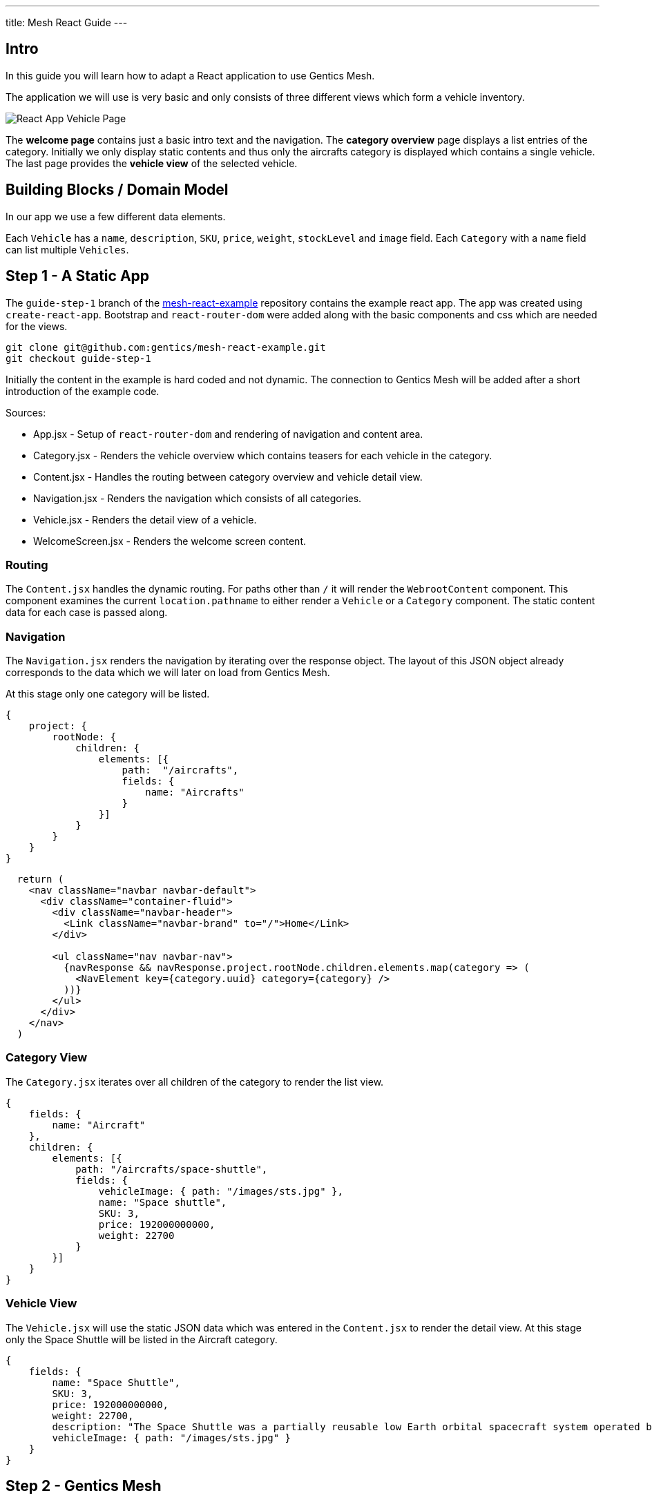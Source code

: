 ---
title: Mesh React Guide
---

:icons: font
:source-highlighter: prettify
:toc:

== Intro

In this guide you will learn how to adapt a React application to use Gentics Mesh.

The application we will use is very basic and only consists of three different views which form a vehicle inventory.

image:../app-overview.png[React App Vehicle Page, role="img-responsive"]

The *welcome page* contains just a basic intro text and the navigation. The *category overview* page displays a list entries of the category. Initially we only display static contents and thus only the aircrafts category is displayed which contains a single vehicle. The last page provides the *vehicle view* of the selected vehicle.

== Building Blocks / Domain Model

In our app we use a few different data elements.

Each `Vehicle` has a `name`, `description`, `SKU`, `price`, `weight`, `stockLevel` and `image` field. Each `Category` with a `name` field can list multiple `Vehicles`.

== Step 1 - A Static App

The `guide-step-1` branch of the https://github.com/gentics/mesh-react-example[mesh-react-example] repository contains the example react app. The app was created using `create-react-app`. Bootstrap and `react-router-dom` were added along with the basic components and css which are needed for the views.

[source,bash]
----
git clone git@github.com:gentics/mesh-react-example.git
git checkout guide-step-1
----

Initially the content in the example is hard coded and not dynamic. The connection to Gentics Mesh will be added after a short introduction of the example code.

Sources:

* App.jsx - Setup of `react-router-dom` and rendering of navigation and content area.
* Category.jsx - Renders the vehicle overview which contains teasers for each vehicle in the category.
* Content.jsx - Handles the routing between category overview and vehicle detail view.
* Navigation.jsx - Renders the navigation which consists of all categories.
* Vehicle.jsx - Renders the detail view of a vehicle.
* WelcomeScreen.jsx - Renders the welcome screen content.

=== Routing

The `Content.jsx` handles the dynamic routing. For paths other than `/` it will render the `WebrootContent` component. This component examines the current `location.pathname` to either render a `Vehicle` or a `Category` component. The static content data for each case is passed along.

=== Navigation

The `Navigation.jsx` renders the navigation by iterating over the response object. The layout of this JSON object already corresponds to the data which we will later on load from Gentics Mesh.

At this stage only one category will be listed.

[source,json]
----
{
    project: {
        rootNode: {
            children: {
                elements: [{ 
                    path:  "/aircrafts",
                    fields: {
                        name: "Aircrafts"
                    }
                }]
            }
        }
    }
}
----

[source,html]
----
  return (
    <nav className="navbar navbar-default">
      <div className="container-fluid">
        <div className="navbar-header">
          <Link className="navbar-brand" to="/">Home</Link>
        </div>

        <ul className="nav navbar-nav">
          {navResponse && navResponse.project.rootNode.children.elements.map(category => (
            <NavElement key={category.uuid} category={category} />
          ))}
        </ul>
      </div>
    </nav>
  )
----

=== Category View

The `Category.jsx` iterates over all children of the category to render the list view.

[source,json]
----
{
    fields: {
        name: "Aircraft"
    },
    children: {
        elements: [{
            path: "/aircrafts/space-shuttle",
            fields: {
                vehicleImage: { path: "/images/sts.jpg" },
                name: "Space shuttle",
                SKU: 3,
                price: 192000000000,
                weight: 22700
            }
        }]
    }
}
----

=== Vehicle View

The `Vehicle.jsx` will use the static JSON data which was entered in the `Content.jsx` to render the detail view.
At this stage only the Space Shuttle will be listed in the Aircraft category.

[source,json]
----
{
    fields: {
        name: "Space Shuttle",
        SKU: 3,
        price: 192000000000,
        weight: 22700,
        description: "The Space Shuttle was a partially reusable low Earth orbital spacecraft system operated by the U.S. National Aeronautics and Space Administration (NASA).",
        vehicleImage: { path: "/images/sts.jpg" }
    }
}
----


== Step 2 - Gentics Mesh

Start the docker container and login `http://localhost:8080` using the login `admin:admin` once the container has been setup.

[source,bash]
----
docker run -v mesh-graphdb:/graphdb -v mesh-uploads:/uploads -p 8080:8080 gentics/mesh
----

You can also skip Step 3 if you want and use our demo instance which already contains the demo content.

[source,bash]
----
docker run -p 8080:8080 gentics/mesh-demo
----

== Step 3 - Schemas

We need three different schemas for our inventory app. A `Vehicle`, `Category` and `VehicleImage` schema.

The schema controls what fields can be used in the content. 

Possible field types are: `string`, `boolean`, `number` `date` `html` `binary`, `list`, `node`, `micronode`.

A content of a specific Schema is called a Node. Nodes can be nested, translated, moved, deleted, created, tagged. They are the central data element in Gentics Mesh.

You can create the three schemas in the admin area by using the provides JSON in the `JSON Editor`.

=== VehicleImage

The `VehicleImage` nodes store the image data for each `Vehicle`. Additional fields could be added to store copyright information of `altText` data.

The `name` identifies the schema in the system.

The `displayField` controls what field should be used to display in the UI node list. In our case the name will be used to be displayed.

The `segmentField` controls which field should be used to identify the node for the webroot API. Nodes can be nested in each other and thus each node can provide a segment for path. This way it is possible to load nodes via a path resolving system.

For the images the `binary` field will provide the segment. This way the filename of the uploaded binary will be used. The image will be loadable via the https://demo.getmesh.io/api/v1/demo/webroot/images/sts.jpg?w=800[`/images/sts.jpg`] path.


The `container` property controls whether the node can contain children. For images this is not needed but `folders` would need to be containers.

[source,bash]
----
{
	"name": "vehicleImage",
	"displayField": "name",
	"segmentField": "image",
	"container": false,
	"fields": [
		{
			"name": "name",
			"label": "Name",
			"required": true,
			"type": "string"
		},
		{
			"name": "image",
			"label": "Image",
			"required": false,
			"type": "binary"
		}
	]
}
----

=== Vehicle

Next the Vehicle schema needs to be created. It contains the needed fields to store the information of a vehicle.

Each vehicle has a `name`, `weight`, `SKU`, `price`, `stockLevel`, `description`, `vehicleImage`.

The `vehicleImage` field of type `node` can store references to `VehicleImage` nodes. Once we create a vehicle we will use this field to pick a previously uploaded vehicle image.

[source,bash]
----
{
	"name": "vehicle",
	"displayField": "name",
	"segmentField": "slug",
	"container": false,
	"fields": [
		{
			"name": "slug",
			"label": "Slug",
			"required": true,
			"type": "string"
		},
		{
			"name": "name",
			"label": "Name",
			"required": true,
			"type": "string"
		},
		{
			"name": "weight",
			"label": "Weight",
			"required": false,
			"type": "number"
		},
		{
			"name": "SKU",
			"label": "Stock Keeping Unit",
			"required": false,
			"type": "number"
		},
		{
			"name": "price",
			"label": "Price",
			"required": false,
			"type": "number"
		},
		{
			"name": "stocklevel",
			"label": "Stock Level",
			"required": false,
			"type": "number"
		},
		{
			"name": "description",
			"label": "Description",
			"required": false,
			"type": "html"
		},
		{
			"name": "vehicleImage",
			"label": "Vehicle Image",
			"required": false,
			"type": "node",
			"allow": [
				"vehicleImage"
			]
		}
	]
}
----

=== Category

Finally our project needs also to have categories for our vehicles. A category also acts as a folder and thus the `container` flag is set.

[source,bash]
----
{
	"name": "category",
	"displayField": "name",
	"segmentField": "slug",
	"container": true,
	"fields": [
		{
			"name": "name",
			"label": "Name",
			"required": true,
			"type": "string"
		},
		{
			"name": "slug",
			"label": "Slug",
			"required": true,
			"type": "string"
		}
	]
}
----


== Step 4 - Contents

Next we will add our content to Gentics Mesh. For this we need to create a new *project*, link the created *schemas* to it. Finally we create some *contents*.

=== Project

Open the admin menu and create a new project called `demo`.

The previously created schemas `category`,`vehicle`, `vehicleImage` must be linked to the project.

image:../project.png[Project setup, role="img-responsive"]

=== Content

Close the admin area and open the Demo project.

==== Images folder

Create a new folder called `images`.

image:../images-folder.png[Images folder, role="img-responsive"]

==== Aircrafts category

Next we create the `Aircrafts` category node. Make sure to use the `category` schema type.

image:../aircrafts-category.png[Aircrafts category, role="img-responsive"]

==== Space Shuttle image

Open the `Images` folder and create a new `VehicleImage` node. You can link:../sts.jpg[download the space shuttle image].

image:../sts-vehicleimage.png[STS VehicleImage, role="img-responsive"]

==== Space Shuttle vehicle

Now it is time to create our vehicle. Open the Aircraft category and create a new `vehicle` node.

image:../sts-vehicle.png[STS Vehicle, role="img-responsive"]

=== Permissions

Before we can read our data via GraphQL we need to assign the read permission to the newly created project. We need to apply the read permission *recusively* so that it will be applied to all created nodes. Otherwise we would need to deal with authentication in our frontend app. 

By default all unauthenticated requests to Gentics Mesh will fall back to use the `anonymous user` and the assigned `anonymous role`. This is very useful if you just want to serve data publicly without any authentication. This mechanism can of course be turned off in the `mesh.yml` file.

image:../role-permissions.png[Role Permissions, role="img-responsive"]

Additionally we also need to grant read permission on the `demo` project itself.

image:../role-permissions2.png[Role Project Permissions, role="img-responsive"]


== Step 5 - GraphQL

If everything went well you should now be able to load the space shuttle vehicle information via link:https://graphql.org/learn/[GraphQL].

The GraphQL API of Gentics Mesh provides you with a great option to load the structured content you have just entered.

=== Contents

+++
Open <a href="http://localhost:8080/api/v1/demo/graphql/browser/#query=%7B%0A%20%20node(path%3A%20%22%2Faircrafts%2Fspace-shuttle%22)%20%7B%0A%20%20%20%20fields%20%7B%0A%20%20%20%20%20%20...%20on%20vehicle%20%7B%0A%20%20%20%20%20%20%20%20name%0A%20%20%20%20%20%20%20%20weight%0A%20%20%20%20%20%20%20%20vehicleImage%20%7B%0A%20%20%20%20%20%20%20%20%20%20path%0A%20%20%20%20%20%20%20%20%20%20fields%20%7B%0A%20%20%20%20%20%20%20%20%20%20%20%20...%20on%20vehicleImage%20%7B%0A%20%20%20%20%20%20%20%20%20%20%20%20%20%20image%20%7B%0A%20%20%20%20%20%20%20%20%20%20%20%20%20%20%20%20dominantColor%0A%20%20%20%20%20%20%20%20%20%20%20%20%20%20%7D%0A%20%20%20%20%20%20%20%20%20%20%20%20%7D%0A%20%20%20%20%20%20%20%20%20%20%7D%0A%20%20%20%20%20%20%20%20%7D%0A%20%20%20%20%20%20%7D%0A%20%20%20%20%7D%0A%20%20%7D%0A%7D%0A" target="_blank">http://localhost:8080/api/v1/demo/graphql/browser</a> and check whether you get the data.
+++
 

++++
<div class="graphql-example" style="height: 0em"></div>
++++

++++
<div class="graphql-example" style="height: 36em">
{
  node(path: "/aircrafts/space-shuttle") {
    fields {
      ... on vehicle {
        name
        weight
        vehicleImage {
          path
          fields {
            ... on vehicleImage {
              image {
                dominantColor
              }
            }
          }
        }
      }
    }
  }
}
</div>
++++


Via GraphQL it is possible to load the JSON data for the content we have just entered. It is also possible to directly load related data. A good example for this is the loading of node references. In the example the `vehicleImage` will be loaded.

=== Navigation

The top navigation of our app is generated by listing all categories. We can use GraphQL to load the tree structure and list all child nodes of the project which match the `category` schema.



+++
<a href="http://localhost:8080/api/v1/demo/graphql/browser/#query=query%20Navigation%20%7B%0A%20%20project%20%7B%0A%20%20%20%20rootNode%20%7B%0A%20%20%20%20%20%20children(filter%3A%20%7Bschema%3A%20%7Bis%3A%20category%7D%7D)%20%7B%0A%20%20%20%20%20%20%20%20elements%20%7B%0A%20%20%20%20%20%20%20%20%20%20uuid%0A%20%20%20%20%20%20%20%20%20%20path%0A%20%20%20%20%20%20%20%20%20%20fields%20%7B%0A%20%20%20%20%20%20%20%20%20%20%20%20...%20on%20category%20%7B%0A%20%20%20%20%20%20%20%20%20%20%20%20%20%20name%0A%20%20%20%20%20%20%20%20%20%20%20%20%7D%0A%20%20%20%20%20%20%20%20%20%20%7D%0A%20%20%20%20%20%20%20%20%7D%0A%20%20%20%20%20%20%7D%0A%20%20%20%20%7D%0A%20%20%7D%0A%7D%0A&operationName=Navigation" target="_blank">http://localhost:8080/api/v1/demo/graphql/browser</a> 
+++


++++
<div class="graphql-example" style="height: 36em">
query Navigation {
  project {
    rootNode {
      children(filter: {schema: {is: category}}) {
        elements {
          uuid
          path
          fields {
            ... on category {
              name
            }
          }
        }
      }
    }
  }
}
</div>
++++


== Step 6 - Integration

Now that we have added our content and know how to fetch the data we can update the React app to utilize the GraphQL API to load the contents.

TIP: You can also directly checkout the updated sources from the `guide-step-2` branch.


=== API

The interaction with the Gentics Mesh API is defined in the `api.js` file. The `getNavigation` function will invoke a GraphQL query which loads the navigation information.
Loading vehicle information and category overview data will be done using the `useWebroot` function.

link:https://graphql.org/learn/queries/#fragments[GraphQL fragments] are used to structure the query and are generally useful when loading multi-level navigations.

TIP: In this example we are using hooks. If you want to know more, we recommend reading the link:https://reactjs.org/docs/hooks-intro.html[official introduction].

TIP: Define the needed information per level of your navigation and re-use the fragment to keep the GraphQL query well-arranged.

NOTE: Add the `api.js` file to your `src` directory. 

.api.js
[source,js]
----
import {useState, useEffect} from 'react';

export async function getNavigation() {
  return graphQl(`query Navigation {
    project {
      rootNode {
        children(filter: {schema: {is: category}}) {
          elements {
            uuid
            path
            fields {
              ... on category {
                name
              }
            }
          }
        }
      }
    }
  }`);
}

export function useWebroot(path) {
  return usePromise(() => graphQl(`
  query Webroot($path: String) {
    node(path: $path) {
      schema {
        name
      }
      ...category
      ...product
    }
  }
  ${categoryFragment}
  ${productFragment}
  `, {path}).then(response => response.node), [path])
}

const categoryFragment = `
fragment category on Node {
  fields {
    ... on category {
      name
    }
  }
  children {
    elements {
      uuid
      path
      fields {
        ... on vehicle {
          name
          weight
          description(linkType: SHORT)
          SKU
          price
          stocklevel
          vehicleImage {
            path
          }
        }
      }
    }
  }
}`

const productFragment = `
fragment product on Node {
  fields {
    ... on vehicle {
      name
      description(linkType: SHORT)
      SKU
      price
      weight
      stocklevel
      vehicleImage {
        path
      }
    }
  }
}`

export function usePromise(promiseFn, changes) {
  const [state, setState] = useState();

  useEffect(() => {
    promiseFn().then(setState)
  }, changes)

  return state;
}

function graphQl(query, variables) {
  return post(`/demo/graphql`, { query, variables }).then(response => response.data);
}

function post(path, data) {
  return fetch(`/api/v1${path}`, {
    body: JSON.stringify(data),
    method: 'POST'
  }).then(response => response.json());
}
----


=== Content

In the initial app we used pre-defined routing. Paths for `/aircrafts/space-shuttle` would return the vehicle node and `/aircrafts` would return category node.

We can use the path to load contents via GraphQL. We make use of this feature to retrieve the content data that has been stored in Gentics Mesh for the pathname that the react router provides.


NOTE: Add the needed import and change the way the `WebrootContent` data is loaded.

.Content.jsx
[source,js]
----
import { useWebroot } from './api';
----


.Content.jsx
[source,js]
----
const WebrootContent = ({ location }) => {
  const node = useWebroot(location.pathname);
  if (!node) {
    return null;
  }
  const NodeComponent = NodeComponents[node.schema.name];
  return <NodeComponent node={node} />
}
----

The schema name in the GraphQL response will be used to decide which component to render. The `NodeComponents` object maps the schema name to the react component to be used.

[source,js]
----
const NodeComponents = {
  "category": Category,
  "vehicle": Vehicle
}
----


=== Images

Originally the Space Shuttle image was loaded from the static files folder. The webroot API can be used to load uploaded binaries directly using the path. We don't have to lookup any uuid.

NOTE: The image URL has to be changed in the `Category.jsx` file for the teaser view and in the detailed view within the `Vehicle.jsx` file.

.Category.jsx
[source,html]
----
- <img alt="" className="img-thumbnail" src={`${vehicle.fields.vehicleImage.path}?w=328`} />
+ <img alt="" className="img-thumbnail" src={`/api/v1/demo/webroot${vehicle.fields.vehicleImage.path}?w=328`} />
----


.Vehicle.jsx
[source,html]
----
- <img className="img-thumbnail" src={`${node.fields.vehicleImage.path}`} alt="" />
+ <img className="img-thumbnail" src={`/api/v1/demo/webroot/${node.fields.vehicleImage.path}`} alt="" />
----


=== Navigation

Loading the navigation is also straightforward. The hardcoded `navResponse` object is replaced by the API call.

The `getNavigation` function in the `api.js` file will load a list of all found `category` nodes.

NOTE: Add the import and use the api to load the navigation.

.Navigation.jsx
[source,js]
----
import { getNavigation, usePromise } from './api';
----

.Navigation.jsx
[source,js]
----
const navResponse = usePromise(() => getNavigation(), []);
----

==  Conclusion

Your app should now be able to load the content from Gentics Mesh. New categories and vehicles will now directly show up in you app.




